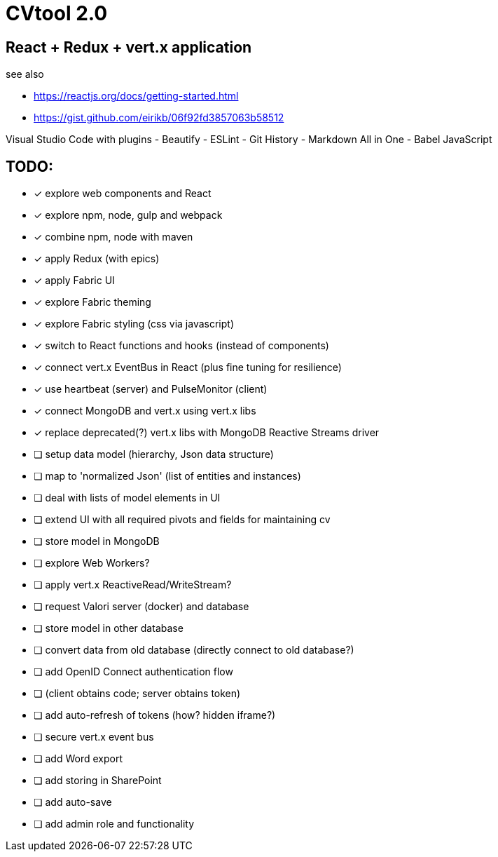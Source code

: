 = CVtool 2.0

== React + Redux + vert.x application

see also

- https://reactjs.org/docs/getting-started.html
- https://gist.github.com/eirikb/06f92fd3857063b58512

Visual Studio Code with plugins
- Beautify
- ESLint
- Git History
- Markdown All in One
- Babel JavaScript

== TODO:

- [x] explore web components and React
- [x] explore npm, node, gulp and webpack
- [x] combine npm, node with maven
- [x] apply Redux (with epics)
- [x] apply Fabric UI
- [x] explore Fabric theming
- [x] explore Fabric styling (css via javascript)
- [x] switch to React functions and hooks (instead of components)
- [x] connect vert.x EventBus in React (plus fine tuning for resilience)
- [x] use heartbeat (server) and PulseMonitor (client)
- [x] connect MongoDB and vert.x using vert.x libs
- [x] replace deprecated(?) vert.x libs with MongoDB Reactive Streams driver
- [ ] setup data model (hierarchy, Json data structure)
- [ ] map to 'normalized Json' (list of entities and instances)
- [ ] deal with lists of model elements in UI
- [ ] extend UI with all required pivots and fields for maintaining cv
- [ ] store model in MongoDB
- [ ] explore Web Workers?
- [ ] apply vert.x ReactiveRead/WriteStream?
- [ ] request Valori server (docker) and database
- [ ] store model in other database
- [ ] convert data from old database (directly connect to old database?)
- [ ] add OpenID Connect authentication flow
- [ ] (client obtains code; server obtains token)
- [ ] add auto-refresh of tokens (how? hidden iframe?)
- [ ] secure vert.x event bus
- [ ] add Word export
- [ ] add storing in SharePoint
- [ ] add auto-save
- [ ] add admin role and functionality

